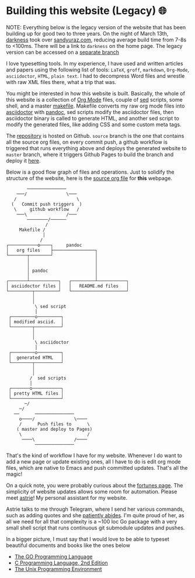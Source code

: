 #+date: 73; 12022 H.E.
* Building this website (Legacy) 🌐

NOTE: Everything below is the legacy version of the website that has been
building up for good two to three years. On the night of March 13th, [[https://github.com/thecsw/darkness][darkness]]
took over [[https://sandyuraz.com][sandyuraz.com]], reducing average build time from 7-8s to <100ms. There
will be a link to =darkness= on the home page. The legacy version can be accessed
on a [[https://github.com/thecsw/thecsw.github.io/tree/legacy-source][separate branch]]

I love typesetting tools. In my experience, I have used and written
articles and papers using the following list of tools: =LaTeX=, =groff=,
=markdown=, =Org-Mode=, =asciidoctor=, =HTML=, =plain text=. I had to
decompress Word files and wrestle with raw XML files there, what a trip
that was.

You might be interested in how this website is built. Basically, the whole of
this website is a collection of [[https://orgmode.org][Org Mode]] files, couple of [[https://github.com/thecsw/thecsw.github.io/tree/legacy-source/sed][sed]] scripts, some
shell, and a master [[https://github.com/thecsw/thecsw.github.io/blob/legacy-source/Makefile][makefile]]. Makefile converts my raw org mode files into
[[https://asciidoctor.org][asciidoctor]] with [[https://pandoc.org][pandoc]], sed scripts modify the asciidoctor files, then
asciidoctor binary is called to generate HTML, and another sed script to
modify the generated files, like adding CSS and some custom meta tags.

The [[https://github.com/thecsw/thecsw.github.io][repository]] is hosted on Github. =source= branch is the one that contains all
the source org files, on every commit push, a github workflow is triggered
that runs everything above and deploys the generated website to =master= branch,
where it triggers Github Pages to build the branch and deploy it [[https://sandyuraz.com][here]].

Below is a good flow graph of files and operations. Just to solidify the
structure of the website, here is the [[https://github.com/thecsw/thecsw.github.io/blob/legacy-source/web/index.org][source org file]] for *this* webpage.

#+begin_src
          ───────────────
      ───/               \───
     /                       \
    (   Commit push triggers  )
     \     github workflow   /
      ───\               /───
          ────────/──────
                 /
       Makefile /
                │
               /
  ┌───────────o────┐     pandoc
  │   org files    ├────────────────┐
  └───────┬────────┘                │
          │                         │
          │                         │
          │ pandoc                  │
          │                         │
  ┌───────┴───────────┐   ┌─────────┴───────────┐
  │ asciidoctor files │   │   README.md files   │
  └─────────┬─────────┘   └─────────────────────┘
            │
            │
             \ sed script
             │
   ┌─────────o─────────┐
   │ modified asciid.  │
   └────────┬──────────┘
            │
            │
             \ asciidoctor
             │
   ┌─────────o─────────┐
   │  generated HTML   │
   └────────┬──────────┘
            │
            │
           /  sed scripts
           │
   ┌───────o───────────┐
   │ pretty HTML files │
   └───────────────────┘
         ─/
       ─/
     ──      ───────────────
       o────/               \────
       /      Push files to      \
      ( master and deploy to Pages)
       \                         /
        ────\               /────
             ───────────────
  #+end_src

That's the kind of workflow I have for my website. Whenever I do want to add a
new page or update existing ones, all I have to do is edit org mode files,
which are native to Emacs and push committed updates. That's all the magic!

On a quick note, you were probably curious about the [[https://sandyuraz.com/fortunes][fortunes page]]. The
simplicity of website updates allows some room for automation. Please meet
[[https://git.sr.ht/~thecsw/astrie][astrie]]! My personal assistant for my website.

Astrie talks to me through Telegram, where I send her various commands, such
as adding quotes and she [[https://github.com/thecsw/thecsw.github.io/commit/4f39fb7479112e1d116475dad8ed7415c5ba10e6][patiently abides]]. I'm quite proud of her, as all we
need for all that complexity is a ~100 loc Go package with a very small shell
script that runs continuous git submodule updates and pushes.
  
In a bigger picture, I must say that I would love to be able to typeset
beautiful documents and books like the ones below 

- [[https://www.gopl.io/][The GO Programming Language]]
- [[https://en.wikipedia.org/wiki/The_C_Programming_Language][C Programming Language, 2nd Edition]]
- [[https://en.wikipedia.org/wiki/The_Unix_Programming_Environment][The Unix Programming Environment]]
